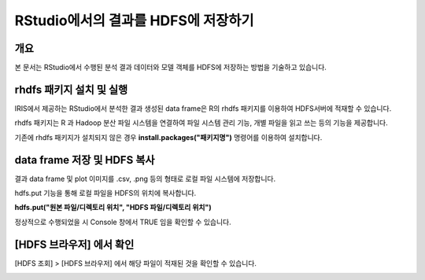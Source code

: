 ================================================================
RStudio에서의 결과를 HDFS에 저장하기
================================================================

-------------------------
개요
-------------------------
| 본 문서는 RStudio에서 수행된 분석 결과 데이터와 모델 객체를 HDFS에 저장하는 방법을 기술하고 있습니다. 

----------------------------------------------
rhdfs 패키지 설치 및 실행
----------------------------------------------

IRIS에서 제공하는 RStudio에서 분석한 결과 생성된 data frame은 R의 rhdfs 패키지를 이용하여 HDFS서버에 적재할 수 있습니다. 


.. image:: ./images/kr/001.analyze_in_r.png
    :alt: RStudio분석화면
    :scale: 60%

rhdfs 패키지는 R 과 Hadoop 분산 파일 시스템을 연결하여 파일 시스템 관리 기능, 개별 파일을 읽고 쓰는 등의 기능을 제공합니다.

기존에 rhdfs 패키지가 설치되지 않은 경우 **install.packages("패키지명")** 명령어를 이용하여 설치합니다.

.. image:: ./images/kr/002.rhdfs_load.png
    :alt: rhdfs라이브러리로드
    :scale: 90%


----------------------------------------------
data frame 저장 및 HDFS 복사
----------------------------------------------

결과 data frame 및 plot 이미지를 .csv, .png 등의 형태로 로컬 파일 시스템에 저장합니다.

hdfs.put 기능을 통해 로컬 파일을 HDFS의 위치에 복사합니다. 

**hdfs.put("원본 파일/디렉토리 위치", "HDFS 파일/디렉토리 위치")**

.. image:: ./images/kr/003.rhdfs_put.png
    :alt: hdfs.put설명
    :scale: 90%

정상적으로 수행되었을 시 Console 창에서 TRUE 임을 확인할 수 있습니다.

.. image:: ./images/kr/004.chk_result.png
    :alt: 콘솔결과확인
    :scale: 90%


----------------------------------------------
[HDFS 브라우저] 에서 확인
----------------------------------------------

[HDFS 조회] > [HDFS 브라우저] 에서 해당 파일이 적재된 것을 확인할 수 있습니다.

.. image:: ./images/kr/005.hdfs_browser.png
    :alt: hdfs브라우저확인
    :scale: 60%
